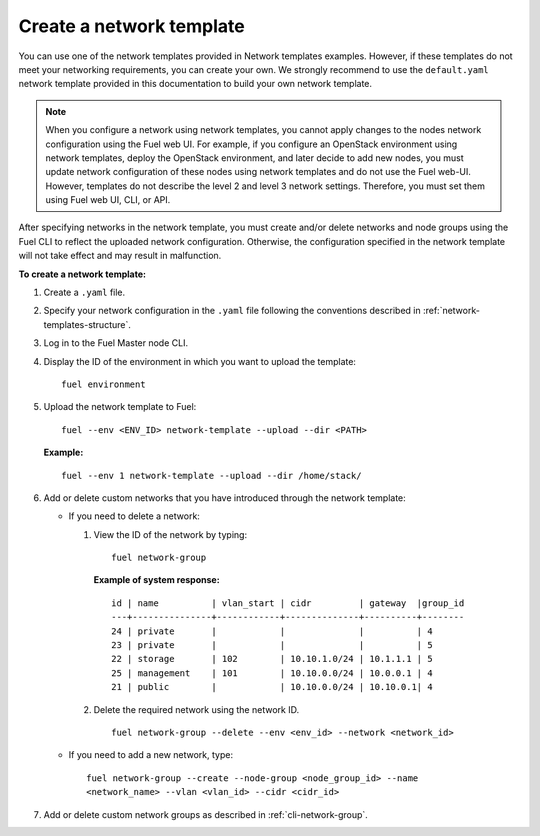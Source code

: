 .. _network-templates-create:

Create a network template
-------------------------

You can use one of the network templates provided in Network templates
examples.
However, if these templates do not meet your networking requirements,
you can create your own. We strongly recommend to use the ``default.yaml``
network template provided in this documentation to build your own network
template.

.. note::
   When you configure a network using network templates, you cannot apply
   changes to the nodes network configuration using the Fuel web UI. For
   example, if you configure an OpenStack environment using network
   templates, deploy the OpenStack environment, and later decide to add
   new nodes, you must update network configuration of these nodes using
   network templates and do not use the Fuel web-UI. However, templates do
   not describe the level 2 and level 3 network settings. Therefore, you
   must set them using Fuel web UI, CLI, or API.

After specifying networks in the network template, you must create and/or
delete networks and node groups using the Fuel CLI to reflect the uploaded
network configuration. Otherwise, the configuration specified in the network
template will not take effect and may result in malfunction.

**To create a network template:**

#. Create a ``.yaml`` file.
#. Specify your network configuration in the ``.yaml`` file following
   the conventions described in :ref:`network-templates-structure`.
#. Log in to the Fuel Master node CLI.
#. Display the ID of the environment in which you want to upload the
   template:

   ::

     fuel environment

#. Upload the network template to Fuel:

   ::

     fuel --env <ENV_ID> network-template --upload --dir <PATH>

   **Example:**

   ::

     fuel --env 1 network-template --upload --dir /home/stack/

#. Add or delete custom networks that you have introduced through
   the network template:

   * If you need to delete a network:

     #. View the ID of the network by typing:

        ::

          fuel network-group

        **Example of system response:**

        ::

          id | name          | vlan_start | cidr         | gateway  |group_id
          ---+---------------+------------+--------------+----------+--------
          24 | private       |            |              |          | 4
          23 | private       |            |              |          | 5
          22 | storage       | 102        | 10.10.1.0/24 | 10.1.1.1 | 5
          25 | management    | 101        | 10.10.0.0/24 | 10.0.0.1 | 4
          21 | public        |            | 10.10.0.0/24 | 10.10.0.1| 4

     #. Delete the required network using the network ID.

        ::

          fuel network-group --delete --env <env_id> --network <network_id>


   * If you need to add a new network, type:

     ::

       fuel network-group --create --node-group <node_group_id> --name
       <network_name> --vlan <vlan_id> --cidr <cidr_id>

#. Add or delete custom network groups as described in
   :ref:`cli-network-group`.

.. seealso::

   - :ref:`cli-network-group`
   - :ref:`cli-network-template`
